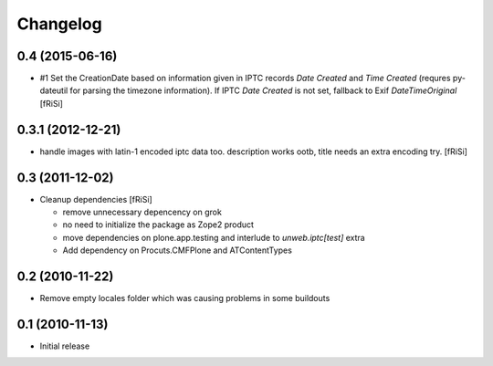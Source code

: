 Changelog
=========

0.4 (2015-06-16)
----------------

- #1 Set the CreationDate based on information given in IPTC records
  `Date Created` and `Time Created` (requres py-dateutil for
  parsing the timezone information).
  If IPTC `Date Created` is not set, fallback to Exif `DateTimeOriginal`
  [fRiSi]

0.3.1 (2012-12-21)
------------------

- handle images with latin-1 encoded iptc data too. description works
  ootb, title needs an extra encoding try. [fRiSi] 

0.3 (2011-12-02)
----------------

- Cleanup dependencies [fRiSi]

  * remove unnecessary depencency on grok
  * no need to initialize the package as Zope2 product
  * move dependencies on plone.app.testing and interlude to
    `unweb.iptc[test]` extra
  * Add dependency on Procuts.CMFPlone and ATContentTypes


0.2 (2010-11-22)
----------------

- Remove empty locales folder which was causing problems in some buildouts

0.1 (2010-11-13)
----------------

- Initial release
